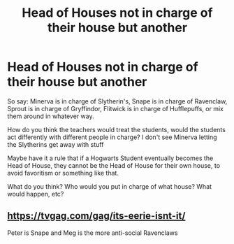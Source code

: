 #+TITLE: Head of Houses not in charge of their house but another

* Head of Houses not in charge of their house but another
:PROPERTIES:
:Author: NotSoSnarky
:Score: 4
:DateUnix: 1610824315.0
:DateShort: 2021-Jan-16
:FlairText: Discussion
:END:
So say: Minerva is in charge of Slytherin's, Snape is in charge of Ravenclaw, Sprout is in charge of Gryffindor, Flitwick is in charge of Hufflepuffs, or mix them around in whatever way.

How do you think the teachers would treat the students, would the students act differently with different people in charge? I don't see Minerva letting the Slytherins get away with stuff

Maybe have it a rule that if a Hogwarts Student eventually becomes the Head of House, they cannot be the Head of House for their own house, to avoid favoritism or something like that.

What do you think? Who would you put in charge of what house? What would happen, etc?


** [[https://tvgag.com/gag/its-eerie-isnt-it/]]

Peter is Snape and Meg is the more anti-social Ravenclaws
:PROPERTIES:
:Author: Bleepbloopbotz2
:Score: 0
:DateUnix: 1610825362.0
:DateShort: 2021-Jan-16
:END:
